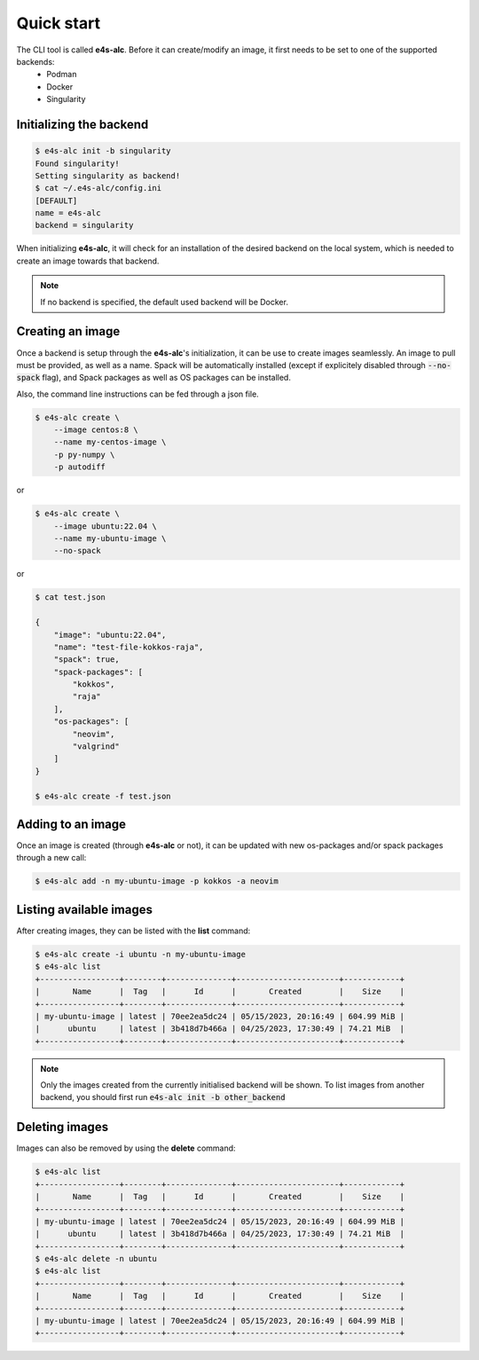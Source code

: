 .. _qstart

===========
Quick start
===========

The CLI tool is called **e4s-alc**. Before it can create/modify an image, it first needs to be set to one of the supported backends:
 * Podman
 * Docker
 * Singularity
   
Initializing the backend
-------------------------

.. code::

   $ e4s-alc init -b singularity
   Found singularity!
   Setting singularity as backend!
   $ cat ~/.e4s-alc/config.ini
   [DEFAULT]
   name = e4s-alc
   backend = singularity

When initializing **e4s-alc**, it will check for an installation of the desired backend on the local system, which is needed to create an image towards that backend.

.. admonition:: Note

   If no backend is specified, the default used backend will be Docker.

Creating an image
----------------------

Once a backend is setup through the **e4s-alc**'s initialization, it can be use to create images seamlessly. An image to pull must be provided, as well as a name. Spack will be automatically installed (except if explicitely disabled through :code:`--no-spack` flag), and Spack packages as well as OS packages can be installed.

Also, the command line instructions can be fed through a json file.

.. code::

    $ e4s-alc create \
        --image centos:8 \
        --name my-centos-image \
        -p py-numpy \
        -p autodiff

or

.. code::

    $ e4s-alc create \
        --image ubuntu:22.04 \
        --name my-ubuntu-image \
        --no-spack

or

.. code::

    $ cat test.json

    {
        "image": "ubuntu:22.04",
        "name": "test-file-kokkos-raja",
        "spack": true,
        "spack-packages": [
            "kokkos",
            "raja"
        ],  
        "os-packages": [
            "neovim",
            "valgrind"
        ]   
    }

    $ e4s-alc create -f test.json

Adding to an image
------------------

Once an image is created (through **e4s-alc** or not), it can be updated with new os-packages and/or spack packages through a new call:

.. code::

   $ e4s-alc add -n my-ubuntu-image -p kokkos -a neovim

Listing available images
---------------------------

After creating images, they can be listed with the **list** command:

.. code::

   $ e4s-alc create -i ubuntu -n my-ubuntu-image
   $ e4s-alc list
   +-----------------+--------+--------------+----------------------+------------+
   |       Name      |  Tag   |      Id      |       Created        |    Size    |
   +-----------------+--------+--------------+----------------------+------------+
   | my-ubuntu-image | latest | 70ee2ea5dc24 | 05/15/2023, 20:16:49 | 604.99 MiB |
   |      ubuntu     | latest | 3b418d7b466a | 04/25/2023, 17:30:49 | 74.21 MiB  |
   +-----------------+--------+--------------+----------------------+------------+

.. admonition:: Note

   Only the images created from the currently initialised backend will be shown. To list images from another backend, you should first run :code:`e4s-alc init -b other_backend`

Deleting images
---------------

Images can also be removed by using the **delete** command:

.. code::

   $ e4s-alc list
   +-----------------+--------+--------------+----------------------+------------+
   |       Name      |  Tag   |      Id      |       Created        |    Size    |
   +-----------------+--------+--------------+----------------------+------------+
   | my-ubuntu-image | latest | 70ee2ea5dc24 | 05/15/2023, 20:16:49 | 604.99 MiB |
   |      ubuntu     | latest | 3b418d7b466a | 04/25/2023, 17:30:49 | 74.21 MiB  |
   +-----------------+--------+--------------+----------------------+------------+
   $ e4s-alc delete -n ubuntu
   $ e4s-alc list
   +-----------------+--------+--------------+----------------------+------------+
   |       Name      |  Tag   |      Id      |       Created        |    Size    |
   +-----------------+--------+--------------+----------------------+------------+
   | my-ubuntu-image | latest | 70ee2ea5dc24 | 05/15/2023, 20:16:49 | 604.99 MiB |
   +-----------------+--------+--------------+----------------------+------------+

